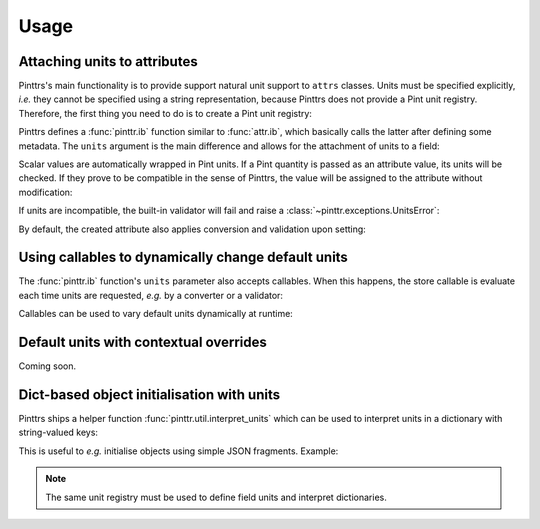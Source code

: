 Usage
=====

Attaching units to attributes
-----------------------------

Pinttrs's main functionality is to provide support natural unit support to
``attrs`` classes. Units must be specified explicitly, *i.e.* they cannot be
specified using a string representation, because Pinttrs does not provide a
Pint unit registry. Therefore, the first thing you need to do is to create a
Pint unit registry:

.. doctest::

   >>> import pint
   >>> ureg = pint.UnitRegistry()

Pinttrs defines a :func:`pinttr.ib` function similar to :func:`attr.ib`, which
basically calls the latter after defining some metadata. The ``units`` argument
is the main difference and allows for the attachment of units to a field:

.. doctest::

   >>> import attr, pinttr
   >>> @attr.s
   ... class MyClass:
   ...     field = pinttr.ib(units=ureg.km)
   >>> MyClass(1.0)
   MyClass(field=<Quantity(1.0, 'kilometer')>)

Scalar values are automatically wrapped in Pint units. If a Pint quantity is
passed as an attribute value, its units will be checked. If they prove to be
compatible in the sense of Pinttrs, the value will be assigned to the attribute
without modification:

.. doctest::

   >>> MyClass(1.0 * ureg.m)
   MyClass(field=<Quantity(1.0, 'meter')>)

If units are incompatible, the built-in validator will fail and raise a
:class:`~pinttr.exceptions.UnitsError`:

.. doctest::

   >>> MyClass(1.0 * ureg.s)
   Traceback (most recent call last):
     File "<stdin>", line 1, in <module>
     File "<attrs generated init __main__.MyClass>", line 5, in __init__
     File "/home/m4urice/Documents/src/pinttrs/src/pinttr/validators.py", line 14, in has_compatible_units
       raise UnitsError(
   pinttr.exceptions.UnitsError: Cannot convert from 'second' to 'kilometer': incompatible units 'second' used to set field 'field' (allowed: 'kilometer').

By default, the created attribute also applies conversion and validation upon
setting:

.. doctest::

   >>> o = MyClass(1.0)
   >>> o
   MyClass(field=<Quantity(1.0, 'kilometer')>)
   >>> o.field = 1.0 * ureg.s
   Traceback (most recent call last):
     File "<stdin>", line 1, in <module>
     File "<attrs generated init __main__.MyClass>", line 5, in __init__
     File "/home/m4urice/Documents/src/pinttrs/src/pinttr/validators.py", line 14, in has_compatible_units
       raise UnitsError(
   pinttr.exceptions.UnitsError: Cannot convert from 'second' to 'kilometer': incompatible units 'second' used to set field 'field' (allowed: 'kilometer').
   >>> o.field = 1.0 * ureg.m
   >>> o
   MyClass(field=<Quantity(1.0, 'meter')>)
   >>> o.field = 1.0
   >>> o
   MyClass(field=<Quantity(1.0, 'kilometer')>)

Using callables to dynamically change default units
---------------------------------------------------

The :func:`pinttr.ib` function's ``units`` parameter also accepts callables. 
When this happens, the store callable is evaluate each time units are requested,
*e.g.* by a converter or a validator:

.. doctest::

   >>> @attr.s
   ... class MyClass:
   ...     field = pinttr.ib(units=lambda: ureg.m)
   >>> MyClass(1.0)
   MyClass(field=<Quantity(1.0, 'meter')>)

Callables can be used to vary default units dynamically at runtime:

.. doctest::

   >>> default_units = ureg.m
   >>> @attr.s
   ... class MyClass:
   ...     field = pinttr.ib(units=lambda: default_units)
   >>> MyClass(1.0)
   MyClass(field=<Quantity(1.0, 'meter')>)
   >>> default_units = ureg.s
   >>> MyClass(1.0)
   MyClass(field=<Quantity(1.0, 'second')>)

Default units with contextual overrides
---------------------------------------

Coming soon.

Dict-based object initialisation with units
-------------------------------------------

Pinttrs ships a helper function :func:`pinttr.util.interpret_units` which can be 
used to interpret units in a dictionary with string-valued keys:

.. doctest::

   >>> pinttr.util.interpret_units({"field": 1.0, "field_units": "m"}, ureg)
   {'field': <Quantity(1.0, 'meter')>}

This is useful to *e.g.* initialise objects using simple JSON fragments. 
Example:

.. doctest::

   >>> from pinttr.util import interpret_units
   >>> MyClass(**interpret_units({"field": 1.0, "field_units": "s"}, ureg))
   MyClass(field=<Quantity(1.0, 'second')>)
   >>> MyClass(**interpret_units({"field": 1.0, "field_units": "m"}, ureg))
   Traceback (most recent call last):
     File "/Users/m4urice/miniconda3/envs/pinttrs/lib/python3.6/doctest.py", line 1330, in __run
       compileflags, 1), test.globs)
     File "<doctest default[2]>", line 1, in <module>
       MyClass(**interpret_units({"field": 1.0, "field_units": "m"}, ureg))
     File "<attrs generated init builtins.MyClass-3>", line 5, in __init__
       __attr_validator_field(self, __attr_field, self.field)
     File "/Users/m4urice/Documents/src/perso/pinttrs/src/pinttr/validators.py", line 20, in has_compatible_units
       extra_msg=f": incompatible units '{value.units}' "
   pinttr.exceptions.UnitsError: Cannot convert from 'meter' to 'second': incompatible units 'meter' used to set field 'field' (allowed: 'second').

.. note::

   The same unit registry must be used to define field units and interpret 
   dictionaries.